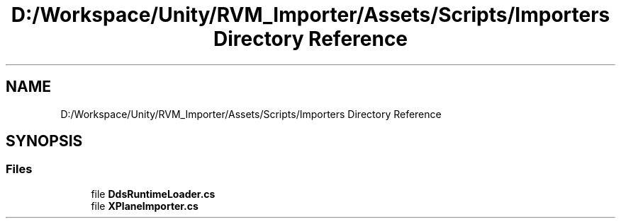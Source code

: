 .TH "D:/Workspace/Unity/RVM_Importer/Assets/Scripts/Importers Directory Reference" 3 "Thu May 16 2019" "CAD-BIM_Unity_Importer" \" -*- nroff -*-
.ad l
.nh
.SH NAME
D:/Workspace/Unity/RVM_Importer/Assets/Scripts/Importers Directory Reference
.SH SYNOPSIS
.br
.PP
.SS "Files"

.in +1c
.ti -1c
.RI "file \fBDdsRuntimeLoader\&.cs\fP"
.br
.ti -1c
.RI "file \fBXPlaneImporter\&.cs\fP"
.br
.in -1c
